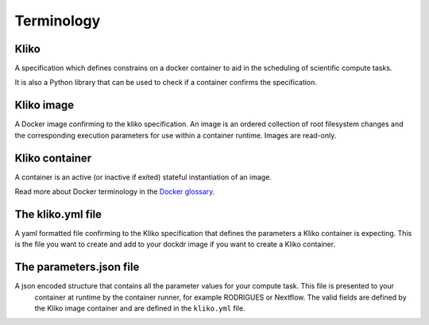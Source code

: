 Terminology
===========


Kliko
-----

A specification which defines constrains on a docker container to aid in the scheduling of scientific compute tasks.

It is also a Python library that can be used to check if a container confirms the specification.


Kliko image
-----------

A Docker image confirming to the kliko specification. An image is an ordered collection of root filesystem changes and
the corresponding execution parameters for use within a container runtime. Images are read-only.


Kliko container
---------------

A container is an active (or inactive if exited) stateful instantiation of an image.

Read more about Docker terminology in the `Docker glossary <http://docs.docker.com/reference/glossary/#container>`_.


The kliko.yml file
------------------

A yaml formatted file confirming to the Kliko specification that defines the parameters a Kliko container is expecting.
This is the file you want to create and add to your dockdr image if you want to create a Kliko container.


The parameters.json file
------------------------

A json encoded structure that contains all the parameter values for your compute task. This file is presented to your
 container at runtime by the container runner, for example RODRIGUES or Nextflow. The valid fields are defined
 by the Kliko image container and are defined in the ``kliko.yml`` file.




